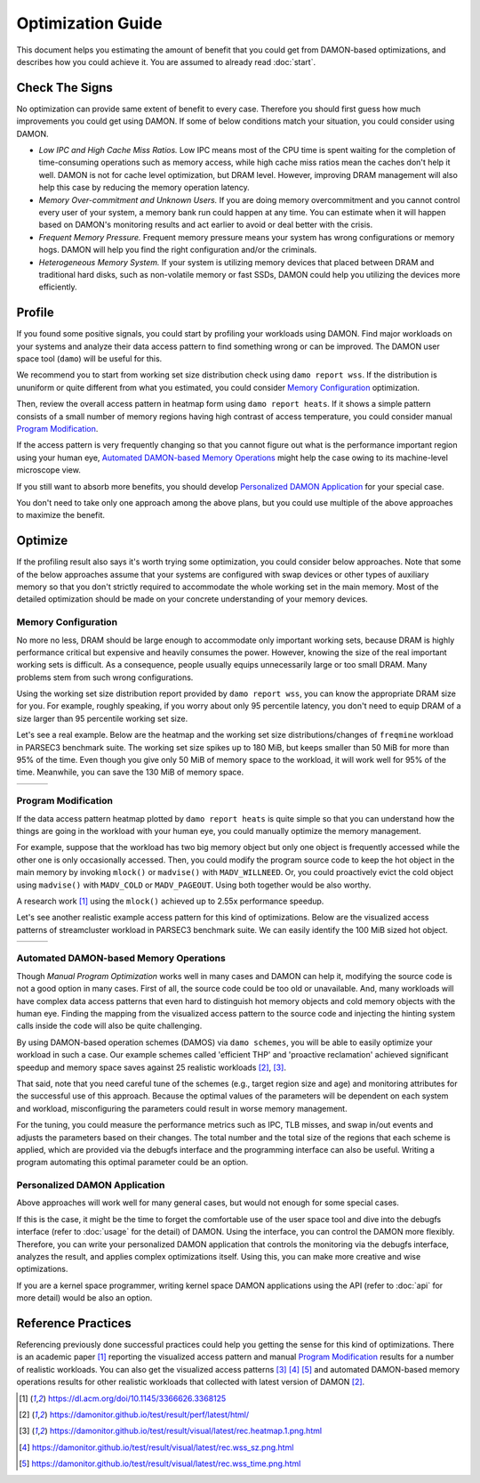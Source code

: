 .. SPDX-License-Identifier: GPL-2.0

==================
Optimization Guide
==================

This document helps you estimating the amount of benefit that you could get
from DAMON-based optimizations, and describes how you could achieve it.  You
are assumed to already read :doc:`start`.


Check The Signs
===============

No optimization can provide same extent of benefit to every case.  Therefore
you should first guess how much improvements you could get using DAMON.  If
some of below conditions match your situation, you could consider using DAMON.

- *Low IPC and High Cache Miss Ratios.*  Low IPC means most of the CPU time is
  spent waiting for the completion of time-consuming operations such as memory
  access, while high cache miss ratios mean the caches don't help it well.
  DAMON is not for cache level optimization, but DRAM level.  However,
  improving DRAM management will also help this case by reducing the memory
  operation latency.
- *Memory Over-commitment and Unknown Users.*  If you are doing memory
  overcommitment and you cannot control every user of your system, a memory
  bank run could happen at any time.  You can estimate when it will happen
  based on DAMON's monitoring results and act earlier to avoid or deal better
  with the crisis.
- *Frequent Memory Pressure.*  Frequent memory pressure means your system has
  wrong configurations or memory hogs.  DAMON will help you find the right
  configuration and/or the criminals.
- *Heterogeneous Memory System.*  If your system is utilizing memory devices
  that placed between DRAM and traditional hard disks, such as non-volatile
  memory or fast SSDs, DAMON could help you utilizing the devices more
  efficiently.


Profile
=======

If you found some positive signals, you could start by profiling your workloads
using DAMON.  Find major workloads on your systems and analyze their data
access pattern to find something wrong or can be improved.  The DAMON user
space tool (``damo``) will be useful for this.

We recommend you to start from working set size distribution check using ``damo
report wss``.  If the distribution is ununiform or quite different from what
you estimated, you could consider `Memory Configuration`_ optimization.

Then, review the overall access pattern in heatmap form using ``damo report
heats``.  If it shows a simple pattern consists of a small number of memory
regions having high contrast of access temperature, you could consider manual
`Program Modification`_.

If the access pattern is very frequently changing so that you cannot figure out
what is the performance important region using your human eye, `Automated
DAMON-based Memory Operations`_ might help the case owing to its machine-level
microscope view.

If you still want to absorb more benefits, you should develop `Personalized
DAMON Application`_ for your special case.

You don't need to take only one approach among the above plans, but you could
use multiple of the above approaches to maximize the benefit.  


Optimize
========

If the profiling result also says it's worth trying some optimization, you
could consider below approaches.  Note that some of the below approaches assume
that your systems are configured with swap devices or other types of auxiliary
memory so that you don't strictly required to accommodate the whole working set
in the main memory.  Most of the detailed optimization should be made on your
concrete understanding of your memory devices.


Memory Configuration
--------------------

No more no less, DRAM should be large enough to accommodate only important
working sets, because DRAM is highly performance critical but expensive and
heavily consumes the power.  However, knowing the size of the real important
working sets is difficult.  As a consequence, people usually equips
unnecessarily large or too small DRAM.  Many problems stem from such wrong
configurations.

Using the working set size distribution report provided by ``damo report wss``,
you can know the appropriate DRAM size for you.  For example, roughly speaking,
if you worry about only 95 percentile latency, you don't need to equip DRAM of
a size larger than 95 percentile working set size.

Let's see a real example.  Below are the heatmap and the working set size
distributions/changes of ``freqmine`` workload in PARSEC3 benchmark suite.  The
working set size spikes up to 180 MiB, but keeps smaller than 50 MiB for more
than 95% of the time.  Even though you give only 50 MiB of memory space to the
workload, it will work well for 95% of the time.  Meanwhile, you can save the
130 MiB of memory space.

.. list-table::

   * - .. kernel-figure::  freqmine_heatmap.png
          :alt:   the access pattern in heatmap format
          :align: center

          The access pattern in heatmap format.

     - .. kernel-figure::  freqmine_wss_sz.png
          :alt:    the distribution of working set size
          :align: center

          The distribution of working set size.

     - .. kernel-figure::  freqmine_wss_time.png
          :alt:    the chronological changes of working set size
          :align: center

          The chronological changes of working set size.


Program Modification
--------------------

If the data access pattern heatmap plotted by ``damo report heats`` is quite
simple so that you can understand how the things are going in the workload with
your human eye, you could manually optimize the memory management.

For example, suppose that the workload has two big memory object but only one
object is frequently accessed while the other one is only occasionally
accessed.  Then, you could modify the program source code to keep the hot
object in the main memory by invoking ``mlock()`` or ``madvise()`` with
``MADV_WILLNEED``.  Or, you could proactively evict the cold object using
``madvise()`` with ``MADV_COLD`` or ``MADV_PAGEOUT``.  Using both together
would be also worthy.

A research work [1]_ using the ``mlock()`` achieved up to 2.55x performance
speedup.

Let's see another realistic example access pattern for this kind of
optimizations.  Below are the visualized access patterns of streamcluster
workload in PARSEC3 benchmark suite.  We can easily identify the 100 MiB sized
hot object.

.. list-table::

   * - .. kernel-figure::  streamcluster_heatmap.png
          :alt:   the access pattern in heatmap format
          :align: center

          The access pattern in heatmap format.

     - .. kernel-figure::  streamcluster_wss_sz.png
          :alt:    the distribution of working set size
          :align: center

          The distribution of working set size.

     - .. kernel-figure::  streamcluster_wss_time.png
          :alt:    the chronological changes of working set size
          :align: center

          The chronological changes of working set size.


Automated DAMON-based Memory Operations
---------------------------------------

Though `Manual Program Optimization` works well in many cases and DAMON can
help it, modifying the source code is not a good option in many cases.  First
of all, the source code could be too old or unavailable.  And, many workloads
will have complex data access patterns that even hard to distinguish hot memory
objects and cold memory objects with the human eye.  Finding the mapping from
the visualized access pattern to the source code and injecting the hinting
system calls inside the code will also be quite challenging.

By using DAMON-based operation schemes (DAMOS) via ``damo schemes``, you will
be able to easily optimize your workload in such a case.  Our example schemes
called 'efficient THP' and 'proactive reclamation' achieved significant speedup
and memory space saves against 25 realistic workloads [2]_, [3]_.

That said, note that you need careful tune of the schemes (e.g., target region
size and age) and monitoring attributes for the successful use of this
approach.  Because the optimal values of the parameters will be dependent on
each system and workload, misconfiguring the parameters could result in worse
memory management.

For the tuning, you could measure the performance metrics such as IPC, TLB
misses, and swap in/out events and adjusts the parameters based on their
changes.  The total number and the total size of the regions that each scheme
is applied, which are provided via the debugfs interface and the programming
interface can also be useful.  Writing a program automating this optimal
parameter could be an option.


Personalized DAMON Application
------------------------------

Above approaches will work well for many general cases, but would not enough
for some special cases.

If this is the case, it might be the time to forget the comfortable use of the
user space tool and dive into the debugfs interface (refer to :doc:`usage` for
the detail) of DAMON.  Using the interface, you can control the DAMON more
flexibly.  Therefore, you can write your personalized DAMON application that
controls the monitoring via the debugfs interface, analyzes the result, and
applies complex optimizations itself.  Using this, you can make more creative
and wise optimizations.

If you are a kernel space programmer, writing kernel space DAMON applications
using the API (refer to :doc:`api` for more detail) would be also an option.


Reference Practices
===================

Referencing previously done successful practices could help you getting the
sense for this kind of optimizations.  There is an academic paper [1]_
reporting the visualized access pattern and manual `Program
Modification`_ results for a number of realistic workloads.  You can also get
the visualized access patterns [3]_ [4]_ [5]_ and automated DAMON-based
memory operations results for other realistic workloads that collected with
latest version of DAMON [2]_.

.. [1] https://dl.acm.org/doi/10.1145/3366626.3368125
.. [2] https://damonitor.github.io/test/result/perf/latest/html/
.. [3] https://damonitor.github.io/test/result/visual/latest/rec.heatmap.1.png.html
.. [4] https://damonitor.github.io/test/result/visual/latest/rec.wss_sz.png.html
.. [5] https://damonitor.github.io/test/result/visual/latest/rec.wss_time.png.html
